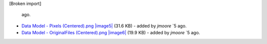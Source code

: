[Broken import]

   ago.
-  `Data Model - Pixels
   (Centered).png </ome/attachment/wiki/OmeroModel/Data%20Model%20-%20Pixels%20%28Centered%29.png>`_
   `|image5| </ome/raw-attachment/wiki/OmeroModel/Data%20Model%20-%20Pixels%20%28Centered%29.png>`_
   (31.6 KB) - added by *jmoore* `5
   ago.
-  `Data Model - OriginalFiles
   (Centered).png </ome/attachment/wiki/OmeroModel/Data%20Model%20-%20OriginalFiles%20%28Centered%29.png>`_
   `|image6| </ome/raw-attachment/wiki/OmeroModel/Data%20Model%20-%20OriginalFiles%20%28Centered%29.png>`_
   (19.9 KB) - added by *jmoore* `5
   ago.

